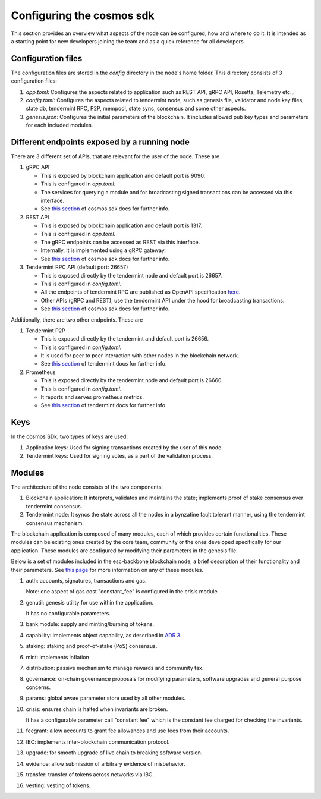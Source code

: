 .. Copyright (c) 2022 - for information on the respective copyright owner
.. see the NOTICE file and/or the repository at
.. https://github.com/catenax-ng/product-esc-backbone-code
..
.. SPDX-License-Identifier: Apache-2.0

.. _configuring_cosmos_sdk:

Configuring the cosmos sdk
==========================

This section provides an overview what aspects of the node can be configured,
how and where to do it. It is intended as a starting point for new developers
joining the team and as a quick reference for all developers.

Configuration files
-------------------

The configuration files are stored in the `config` directory in the node's home
folder. This directory consists of 3 configuration files:

1. `app.toml`: Configures the aspects related to application such as REST API,
   gRPC API, Rosetta, Telemetry etc.,.

2. `config.toml`: Configures the aspects related to tendermint node, such as
   genesis file, validator and node key files, state db, tendermint RPC, P2P,
   mempool, state sync, consensus and some other aspects.

3. `genesis.json`: Configures the initial parameters of the blockchain. It
   includes allowed pub key types and parameters for each included modules.


Different endpoints exposed by a running node
---------------------------------------------

There are 3 different set of APIs, that are relevant for the user of the node.
These are

1. gRPC API 

   - This is exposed by blockchain application and default port is 9090.
   - This is configured in `app.toml`.
   - The services for querying a module and for broadcasting signed
     transactions can be accessed via this interface.
   - See `this section <https://docs.cosmos.network/main/core/grpc_rest.html>`_
     of cosmos sdk docs for further info.

2. REST API

   - This is exposed by blockchain application and default port is 1317.
   - This is configured in `app.toml`.
   - The gRPC endpoints can be accessed as REST via this interface.
   - Internally, it is implemented using a gRPC gateway.
   - See `this section <https://docs.cosmos.network/main/core/grpc_rest.html>`_
     of cosmos sdk docs for further info.

3. Tendermint RPC API (default port: 26657)

   - This is exposed directly by the tendermint node and default port is 26657.
   - This is configured in `config.toml`.
   - All the endpoints of tendermint RPC are published as OpenAPI specification
     `here <https://docs.tendermint.com/master/rpc/>`_.
   - Other APIs (gRPC and REST), use the tendermint API under the hood for
     broadcasting transactions.
   - See `this section <https://docs.cosmos.network/main/core/grpc_rest.html>`_
     of cosmos sdk docs for further info.


Additionally, there are two other endpoints. These are

1. Tendermint P2P

   - This is exposed directly by the tendermint and default port is 26656.
   - This is configured in `config.toml`.
   - It is used for peer to peer interaction with other nodes in the blockchain
     network.
   - See `this section
     <https://docs.tendermint.com/v0.33/tendermint-core/secure-p2p.html>`_ of
     tendermint docs for further info.
   

2. Prometheus

   - This is exposed directly by the tendermint node and default port is 26660.
   - This is configured in `config.toml`.
   - It reports and serves prometheus metrics.
   - See `this section
     <https://docs.tendermint.com/master/nodes/metrics.html#metrics>`_ of
     tendermint docs for further info.


Keys
----

In the cosmos SDk, two types of keys are used:

1. Application keys: Used for signing transactions created by the user of this
   node.

2. Tendermint keys: Used for signing votes, as a part of the validation
   process.

Modules
-------

The architecture of the node consists of the two components:

1. Blockchain application: It interprets, validates and maintains the state;
   implements proof of stake consensus over tendermint consensus.

2. Tendermint node: It syncs the state across all the nodes in a bynzatine
   fault tolerant manner, using the tendermint consensus mechanism.


The blockchain application is composed of many modules, each of which provides
certain functionalities. These modules can be existing ones created by the core
team, community or the ones developed specifically for our application. These
modules are configured by modifying their parameters in the genesis file.

Below is a set of modules included in the esc-backbone blockchain node, a brief
description of their functionality and their parameters. See `this page
<https://docs.cosmos.network/main/modules/>`_ for more information on any of
these modules.

1. auth: accounts, signatures, transactions and gas.

   Note: one aspect of gas cost "constant_fee" is configured in the crisis
   module.

2. genutil: genesis utility for use within the application. 

   It has no configurable parameters.

3. bank module: supply and minting/burning of tokens.

4. capability: implements object capability, as described in `ADR 3
   <https://github.com/cosmos/cosmos-sdk/blob/main/docs/architecture/adr-003-dynamic-capability-store.md>`_.

5. staking: staking and proof-of-stake (PoS) consensus.

6. mint: implements inflation

7. distribution: passive mechanism to manage rewards and community tax.

8. governance: on-chain governance proposals for modifying parameters, software
   upgrades and general purpose concerns.

9. params: global aware parameter store used by all other modules.

10. crisis: ensures chain is halted when invariants are broken.

    It has a configurable parameter call "constant fee" which is the constant
    fee charged for checking the invariants.

11. feegrant: allow accounts to grant fee allowances and use fees from their
    accounts.

12. IBC: implements inter-blockchain communication protocol.

13. upgrade: for smooth upgrade of live chain to breaking software version.

14. evidence: allow submission of arbitrary evidence of misbehavior.

15. transfer: transfer of tokens across networks via IBC.

16. vesting: vesting of tokens.
